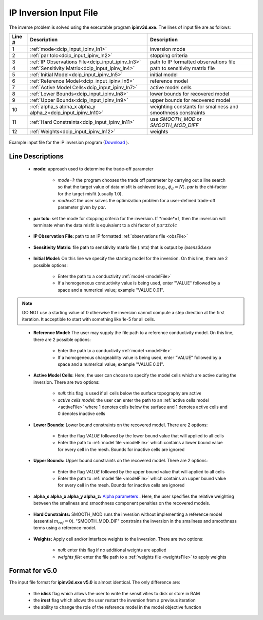 .. _dcip_input_ipinv:

IP Inversion Input File
=======================

The inverse problem is solved using the executable program **ipinv3d.exe**. The lines of input file are as follows:

.. tabularcolumns:: |L|C|C|

+--------+---------------------------------------------------------------------+-------------------------------------------------------------------+
| Line # | Description                                                         | Description                                                       |
+========+=====================================================================+===================================================================+
| 1      | :ref:`mode<dcip_input_ipinv_ln1>`                                   | inversion mode                                                    |
+--------+---------------------------------------------------------------------+-------------------------------------------------------------------+
| 2      | :ref:`par tolc<dcip_input_ipinv_ln2>`                               | stopping criteria                                                 |
+--------+---------------------------------------------------------------------+-------------------------------------------------------------------+
| 3      | :ref:`IP Observations File<dcip_input_ipinv_ln3>`                   | path to IP formatted observations file                            |
+--------+---------------------------------------------------------------------+-------------------------------------------------------------------+
| 4      | :ref:`Sensitivity Matrix<dcip_input_ipinv_ln4>`                     | path to sensitivity matrix file                                   |
+--------+---------------------------------------------------------------------+-------------------------------------------------------------------+
| 5      | :ref:`Initial Model<dcip_input_ipinv_ln5>`                          | initial model                                                     |
+--------+---------------------------------------------------------------------+-------------------------------------------------------------------+
| 6      | :ref:`Reference Model<dcip_input_ipinv_ln6>`                        | reference model                                                   |
+--------+---------------------------------------------------------------------+-------------------------------------------------------------------+
| 7      | :ref:`Active Model Cells<dcip_input_ipinv_ln7>`                     | active model cells                                                |
+--------+---------------------------------------------------------------------+-------------------------------------------------------------------+
| 8      | :ref:`Lower Bounds<dcip_input_ipinv_ln8>`                           | lower bounds for recovered model                                  |
+--------+---------------------------------------------------------------------+-------------------------------------------------------------------+
| 9      | :ref:`Upper Bounds<dcip_input_ipinv_ln9>`                           | upper bounds for recovered model                                  |
+--------+---------------------------------------------------------------------+-------------------------------------------------------------------+
| 10     | :ref:`alpha_s alpha_x alpha_y alpha_z<dcip_input_ipinv_ln10>`       | weighting constants for smallness and smoothness constraints      |
+--------+---------------------------------------------------------------------+-------------------------------------------------------------------+
| 11     | :ref:`Hard Constraints<dcip_input_ipinv_ln11>`                      | use *SMOOTH_MOD* or *SMOOTH_MOD_DIFF*                             |
+--------+---------------------------------------------------------------------+-------------------------------------------------------------------+
| 12     | :ref:`Weights<dcip_input_ipinv_ln12>`                               | weights                                                           |
+--------+---------------------------------------------------------------------+-------------------------------------------------------------------+




.. figure:: images/create_ip_inv_input.png
     :align: center
     :width: 700

     Example input file for the IP inversion program (`Download <https://github.com/ubcgif/dcip3d/raw/master/assets/dcip_input/ip_inv.inp>`__ ).


Line Descriptions
^^^^^^^^^^^^^^^^^

.. _dcip_input_ipinv_ln1:

    - **mode:** approach used to determine the trade-off parameter

        - *mode=1:* the program chooses the trade off parameter by carrying out a line search so that the target value of data misfit is achieved (e.g., :math:`\phi_d = N`). *par* is the chi-factor for the target misfit (usually 1.0).
        - *mode=2:* the user solves the optimization problem for a user-defined trade-off parameter given by *par*.


.. _dcip_input_ipinv_ln2:

    - **par tolc:** set the mode for stopping criteria for the inversion. If *mode*=1, then the inversion will terminate when the data misfit is equivalent to a chi factor of :math:`par \pm tolc`

.. _dcip_input_ipinv_ln3:

    - **IP Observation File:** path to an IP formatted :ref:`observations file <obsFile>`

.. _dcip_input_ipinv_ln4:

    - **Sensitivity Matrix:** file path to sensitivity matrix file (.mtx) that is output by *ipsens3d.exe*

.. _dcip_input_ipinv_ln5:

    - **Initial Model:** On this line we specify the starting model for the inversion. On this line, there are 2 possible options:

        - Enter the path to a conductivity :ref:`model <modelFile>`
        - If a homogeneous conductivity value is being used, enter "VALUE" followed by a space and a numerical value; example "VALUE 0.01".


.. note:: DO NOT use a starting value of 0 otherwise the inversion cannot compute a step direction at the first iteration. It acceptible to start with something like 1e-5 for all cells.

.. _dcip_input_ipinv_ln6:

    - **Reference Model:** The user may supply the file path to a reference conductivity model. On this line, there are 2 possible options:

        - Enter the path to a conductivity :ref:`model <modelFile>`
        - If a homogeneous chargeability value is being used, enter "VALUE" followed by a space and a numerical value; example "VALUE 0.01".


.. _dcip_input_ipinv_ln7:

    - **Active Model Cells:** Here, the user can choose to specify the model cells which are active during the inversion. There are two options:

        - *null:* this flag is used if all cells below the surface topography are active
        - *active cells model:* the user can enter the path to an :ref:`active cells model <activeFile>` where 1 denotes cells below the surface and 1 denotes active cells and 0 denotes inactive cells

.. _dcip_input_ipinv_ln8:

    - **Lower Bounds:** Lower bound constraints on the recovered model. There are 2 options:

        - Enter the flag *VALUE* followed by the lower bound value that will applied to all cells
        - Enter the path to :ref:`model file <modelFile>` which contains a lower bound value for every cell in the mesh. Bounds for inactive cells are ignored

.. _dcip_input_ipinv_ln9:

    - **Upper Bounds:** Upper bound constraints on the recovered model. There are 2 options:

        - Enter the flag *VALUE* followed by the upper bound value that will applied to all cells
        - Enter the path to :ref:`model file <modelFile>` which contains an upper bound value for every cell in the mesh. Bounds for inactive cells are ignored

.. _dcip_input_ipinv_ln10:

    - **alpha_s alpha_x alpha_y alpha_z:** `Alpha parameters <http://giftoolscookbook.readthedocs.io/en/latest/content/fundamentals/Alphas.html>`__ . Here, the user specifies the relative weighting between the smallness and smoothness component penalties on the recovered models.

.. _dcip_input_ipinv_ln11:

    - **Hard Constraints:** SMOOTH_MOD runs the inversion without implementing a reference model (essential :math:`m_{ref}=0`). "SMOOTH_MOD_DIF" constrains the inversion in the smallness and smoothness terms using a reference model.

.. _dcip_input_ipinv_ln12:

    - **Weights:** Apply cell and/or interface weights to the inversion. There are two options:

        - *null:* enter this flag if no additional weights are applied
        - *weights file:* enter the file path to a :ref:`weights file <weightsFile>` to apply weights



Format for v5.0
^^^^^^^^^^^^^^^

The input file format for **ipinv3d.exe v5.0** is almost identical. The only difference are:

    - the **idisk** flag which allows the user to write the sensitivities to disk or store in RAM
    - the **irest** flag which allows the user restart the inversion from a previous iteration
    - the ability to change the role of the reference model in the model objective function

.. figure:: images/create_ip_inv_input_v5p0.PNG
     :align: center
     :width: 700